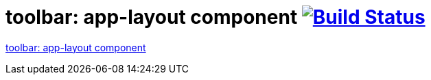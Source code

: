 = toolbar: app-layout component image:https://travis-ci.org/daggerok/polymer-examples.svg?branch=master["Build Status", link="https://travis-ci.org/daggerok/polymer-examples"]

link:https://www.webcomponents.org/element/PolymerElements/app-layout[toolbar: app-layout component]